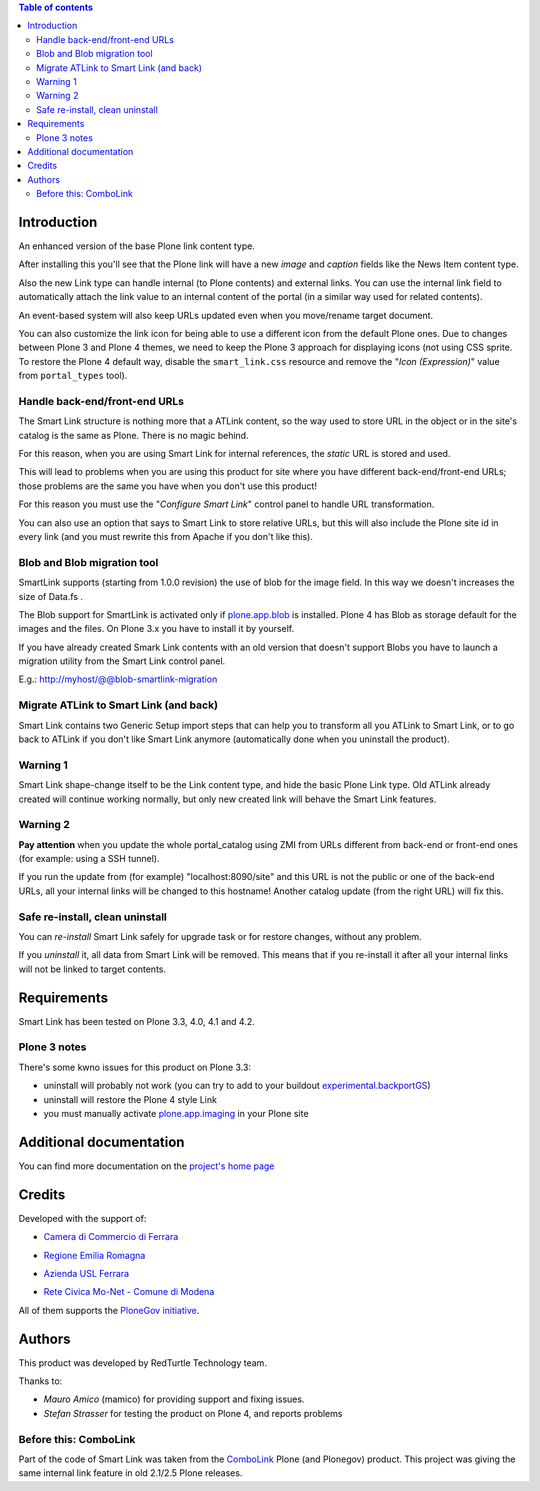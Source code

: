 .. contents:: **Table of contents**

Introduction
============

An enhanced version of the base Plone link content type.

After installing this you'll see that the Plone link will have a new *image* and *caption* fields
like the News Item content type.

.. image:: http://keul.it/images/plone/redturtle.smartlink-1.0.0rc2-1.png
   :alt: Advanced fields tab

Also the new Link type can handle internal (to Plone contents) and external links. You can use the
internal link field to automatically attach the link value to an internal content of the portal
(in a similar way used for related contents).

.. image:: http://keul.it/images/plone/redturtle.smartlink-1.0.0rc2-2.png
   :alt: The Smart Link edit form

An event-based system will also keep URLs updated even when you move/rename target document.

You can also customize the link icon for being able to use a different icon from the default Plone ones.
Due to changes between Plone 3 and Plone 4 themes, we need to keep the Plone 3 approach for displaying icons
(not using CSS sprite. To restore the Plone 4 default way, disable the ``smart_link.css`` resource
and remove the "*Icon (Expression)*" value from ``portal_types`` tool).

Handle back-end/front-end URLs
------------------------------

The Smart Link structure is nothing more that a ATLink content, so the way used to store URL
in the object or in the site's catalog is the same as Plone. There is no magic behind.

For this reason, when you are using Smart Link for internal references, the *static* URL is
stored and used.

This will lead to problems when you are using this product for site where you have different
back-end/front-end URLs; those problems are the same you have when you don't use this product!

For this reason you must use the "*Configure Smart Link*" control panel to handle URL transformation.

.. image:: http://keul.it/images/plone/redturtle.smartlink-1.0.0rc2-3.png
   :alt: The 'Configure Smart Link' panel

You can also use an option that says to Smart Link to store relative URLs, but this will also
include the Plone site id in every link (and you must rewrite this from Apache if you don't
like this). 

Blob and Blob migration tool
----------------------------

SmartLink supports (starting from 1.0.0 revision) the use of blob for the image field.
In this way we doesn't increases the size of Data.fs .

The Blob support for SmartLink is activated only if `plone.app.blob`__ is installed.
Plone 4 has Blob as storage default for the images and the files.
On Plone 3.x you have to install it by yourself.

__ http://pypi.python.org/pypi/plone.app.blob

If you have already created Smark Link contents with an old version that doesn't support Blobs
you have to launch a migration utility from the Smart Link control panel. 

E.g.: http://myhost/@@blob-smartlink-migration

Migrate ATLink to Smart Link (and back)
---------------------------------------

Smart Link contains two Generic Setup import steps that can help you to transform all you ATLink
to Smart Link, or to go back to ATLink if you don't like Smart Link anymore (automatically done
when you uninstall the product).

Warning 1
---------

Smart Link shape-change itself to be the Link content type, and hide the basic Plone Link type. Old ATLink
already created will continue working normally, but only new created link will behave the Smart Link
features.

Warning 2
---------

**Pay attention** when you update the whole portal_catalog using ZMI from URLs different from
back-end or front-end ones (for example: using a SSH tunnel).

If you run the update from (for example) "localhost:8090/site" and this URL is not the public
or one of the back-end URLs, all your internal links will be changed to this hostname!
Another catalog update (from the right URL) will fix this.

Safe re-install, clean uninstall
--------------------------------

You can *re-install* Smart Link safely for upgrade task or for restore changes, without any problem.

If you *uninstall* it, all data from Smart Link will be removed. This means that if you re-install
it after all your internal links will not be linked to target contents.

Requirements
============

Smart Link has been tested on Plone 3.3, 4.0, 4.1 and 4.2.

Plone 3 notes
-------------

There's some kwno issues for this product on Plone 3.3:

* uninstall will probably not work (you can try to add to your buildout `experimental.backportGS`__)
* uninstall will restore the Plone 4 style Link
* you must manually activate `plone.app.imaging`__ in your Plone site

__ http://pypi.python.org/pypi/experimental.backportGS
__ http://pypi.python.org/pypi/plone.app.imaging

Additional documentation
========================

You can find more documentation on the `project's home page`__

__ http://plone.org/products/smart-link/documentation/

Credits
=======

Developed with the support of:

* `Camera di Commercio di Ferrara`__
  
  .. image:: http://www.fe.camcom.it/cciaa-logo.png/
     :alt: CCIAA Ferrara - logo
  
* `Regione Emilia Romagna`__
* `Azienda USL Ferrara`__
  
  .. image:: http://www.ausl.fe.it/logo_ausl.gif
     :alt: Azienda USL - logo

* `Rete Civica Mo-Net - Comune di Modena`__
  
  .. image:: http://www.comune.modena.it/grafica/logoComune/logoComunexweb.jpg 
     :alt: Comune di Modena - logo

All of them supports the `PloneGov initiative`__.

__ http://www.fe.camcom.it/
__ http://www.regione.emilia-romagna.it/
__ http://www.ausl.fe.it/
__ http://www.comune.modena.it/
__ http://www.plonegov.it/

Authors
=======

This product was developed by RedTurtle Technology team.

.. image:: http://www.redturtle.net/redturtle_banner.png
   :alt: RedTurtle Technology Site
   :target: http://www.redturtle.net/

Thanks to:

* *Mauro Amico* (mamico) for providing support and fixing issues.
* *Stefan Strasser* for testing the product on Plone 4, and reports problems

Before this: ComboLink
----------------------

Part of the code of Smart Link was taken from the `ComboLink`__ Plone (and Plonegov) product.
This project was giving the same internal link feature in old 2.1/2.5 Plone releases.

__ http://plone.org/products/combolink/

